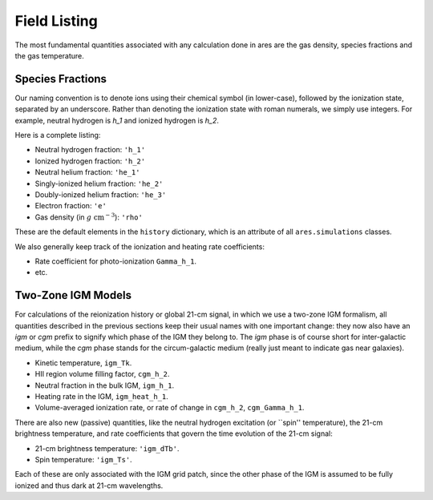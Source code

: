 Field Listing
=============
The most fundamental quantities associated with any calculation done in ares
are the gas density, species fractions and the gas temperature. 

Species Fractions
-----------------
Our naming convention is to denote ions using their chemical symbol (in lower-case), followed by the ionization state, separated by an underscore. Rather than denoting the ionization state with roman numerals, we simply use integers. For example, neutral hydrogen is `h_1` and ionized hydrogen is `h_2`. 

Here is a complete listing:

* Neutral hydrogen fraction: ``'h_1'``
* Ionized hydrogen fraction: ``'h_2'``
* Neutral helium fraction: ``'he_1'`` 
* Singly-ionized helium fraction: ``'he_2'``
* Doubly-ionized helium fraction: ``'he_3'``
* Electron fraction: ``'e'``
* Gas density (in :math:`g \ \text{cm}^{-3}`): ``'rho'``

These are the default elements in the ``history`` dictionary, which is an attribute of all ``ares.simulations`` classes. 

We also generally keep track of the ionization and heating rate coefficients:

* Rate coefficient for photo-ionization ``Gamma_h_1``.
* etc.

Two-Zone IGM Models
-------------------
For calculations of the reionization history or global 21-cm signal, in which we use a two-zone IGM formalism, all quantities described in the previous sections keep their usual names with one important change: they now also have an `igm` or `cgm` prefix to signify which phase of the IGM they belong to. The `igm` phase is of course short for inter-galactic medium, while the `cgm` phase stands for the circum-galactic medium (really just meant to indicate gas near galaxies).

* Kinetic temperature, ``igm_Tk``.
* HII region volume filling factor, ``cgm_h_2``.
* Neutral fraction in the bulk IGM, ``igm_h_1``.
* Heating rate in the IGM, ``igm_heat_h_1``.
* Volume-averaged ionization rate, or rate of change in ``cgm_h_2``, ``cgm_Gamma_h_1``.


There are also new (passive) quantities, like the neutral hydrogen excitation
(or ``spin'' temperature), the 21-cm brightness temperature, and rate
coefficients that govern the time evolution of the 21-cm signal:

* 21-cm brightness temperature: ``'igm_dTb'``.
* Spin temperature: ``'igm_Ts'``.

Each of these are only associated with the IGM grid patch, since the other phase of the IGM is assumed to be fully ionized and thus dark at 21-cm wavelengths.



